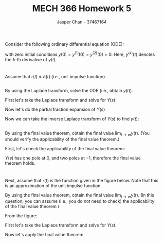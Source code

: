 #+TITLE: MECH 366 Homework 5
#+AUTHOR: Jasper Chan - 37467164
#+OPTIONS: toc:nil
#+LATEX_HEADER: \usepackage[scr]{rsfso}
#+LATEX_HEADER: \newcommand{\laplace}{\mathscr{L}}
#+LATEX_HEADER: \sisetup{per-mode=symbol}
#+LATEX_HEADER: \sisetup{inter-unit-product=\cdot}
#+BEGIN_SRC ipython :session :results silent :exports none
%matplotlib inline
%config InlineBackend.figure_format = 'svg'

from sympy import *
init_printing(use_latex=True)

def print_var(expr, var=None, mode='equation*', scale_width=False):
    output = latex(expr, mode='plain')
    if var:
        output = str(var) + "=" + output
    if scale_width:
        output = "\\resizebox{\\textwidth}{!}{$" + output + "$}"
    output = f"\\begin{{{mode}}}" + output + f"\\end{{{mode}}}"
    print(output)
    
#+END_SRC

Consider the following ordinary differential equation (ODE):
\begin{equation*}
y^{(3)}(t) + 2y^{(2)}(t) + y^{(1)}(t) = r(t)
\end{equation*}
with zero initial conditions $y(0) = y^{(1)}(0) = y^{(2)}(0) = 0$.
Here, $y^{(k)}(t)$ denotes the \(k\)-th derivative of $y(t)$.

* 
Assume that $r(t) = \delta(t)$ (i.e., unit impulse function).
** 
By using the Laplace transform, solve the ODE (i.e., obtain $y(t)$).

First let's take the Laplace transform and solve for $Y(s)$:
\begin{align*}
\laplace\left\{y^{(3)}(t) + 2y^{(2)}(t) + y^{(1)}(t)\right\}
&= \laplace\{r(t)\} \\
s^3Y(s) - \sum_{i=1}^{3}s^{(3-i)}f^{(i-1)}(0) 
+ 2\left(
    s^2Y(s) - sy(0) - y^{(1)}(0)
\right)
+ sY(s) - y(0)
&= R(s) \\
s^3Y(s) + 2s^2Y(s) + sY(s) &= 1 \\
\\
Y(s) &= \frac{1}{s^3 + 2s^2 + s} \\
&= \frac{1}{s(s + 1)^2} \\
\end{align*}

Now let's do the partial fraction expansion of $Y(s)$
\begin{align*}
Y(s) = \frac{1}{s(s + 1)^2}
&= \frac{A}{s} + \frac{B}{s + 1} + \frac{C}{(s + 1)^2} \\
1 &= A(s + 1)^2 + Bs(s + 1) + Cs \\
1 &= A(s^2 + 2s + 1) + B(s^2 + s) + Cs \\
1 &= s^2(A + B) + s(2A + B + C) + A \\
A &= 1 \\
B &= -1 \\
C &= -1 \\
\\
Y(s) &= \frac{1}{s} - \frac{1}{s + 1} - \frac{1}{(s + 1)^2} \\
\end{align*}

Now we can take the inverse Laplace transform of $Y(s)$ to find $y(t)$:
\begin{align*}
\laplace^{-1}\left\{Y(s)\right\}
&= \laplace^{-1}\left\{\frac{1}{s} - \frac{1}{s + 1} - \frac{1}{(s + 1)^2}\right\} \\
y(t) &= u(t) - e^{-t} - e^{-t}t \\
&= 1 - e^{-t} - e^{-t}t, t > 0
\end{align*}
** 
By using the final value theorem, obtain the final value $\lim_{t\to\infty}y(t)$.
(You should verify the applicability of the final value theorem.)

First, let's check the applicability of the final value theorem:
\begin{align*}
Y(s) &= \frac{1}{s(s + 1)^2} \\
\end{align*}
$Y(s)$ has one pole at $0$, and two poles at $-1$, therefore the final value theorem holds.

\begin{align*}
\lim_{t\to\infty}y(t) &= \lim_{s\to 0} sY(s) \\
&= \lim_{s\to 0} \frac{1}{(s + 1)^2} \\
&= 1
\end{align*}

* 
Next, assume that $r(t)$ is the function given in the figure below.
Note that this is an approximation of the unit impulse function.
#+ATTR_LATEX: :width 0.5\textwidth
[[file:q2.png]]
By using the final value theorem, obtain the final value $\lim_{t\to\infty}y(t)$.
(In this question, you can assume (i.e., you do not need to check) the applicability of the final value theorem.)

From the figure:
\begin{equation*}
r(t) = 2\left(u(t) - u(t - 1/2)\right)
\end{equation*}

First let's take the Laplace transform and solve for $Y(s)$:
\begin{align*}
\laplace\left\{y^{(3)}(t) + 2y^{(2)}(t) + y^{(1)}(t)\right\}
&= \laplace\{r(t)\} \\
s^3Y(s) + 2s^2Y(s) + sY(s)
&= 2\left(\frac{1}{s} - \frac{e^{-s/2}}{s}\right) \\
&= 2\left(\frac{1 - e^{-s/2}}{s}\right) \\
\\
Y(s) &= \frac{2 - 2e^{-s/2}}{s^2\left(s + 1\right)^2} \\
\end{align*}

Now let's apply the final value theorem:
\begin{align*}
\lim_{t\to\infty}y(t) &= \lim_{s\to 0} sY(s) \\
&= \lim_{s\to 0} \frac{2 - 2e^{-s/2}}{s\left(s + 1\right)^2} \\
&= \lim_{s\to 0} \frac{\frac{d}{ds}\left(2 - 2e^{-s/2}\right)}{\frac{d}{ds}\left(s\left(s + 1\right)^2\right)} \\
&= \lim_{s\to 0} \frac{e^{-s/2}}{3s^2 + 4s + 1} \\
&= 1
\end{align*}
